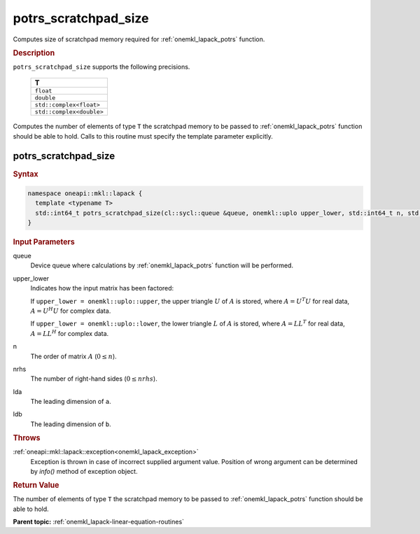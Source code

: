 .. _onemkl_lapack_potrs_scratchpad_size:

potrs_scratchpad_size
=====================

Computes size of scratchpad memory required for :ref:`onemkl_lapack_potrs` function.

.. container:: section

  .. rubric:: Description
         
``potrs_scratchpad_size`` supports the following precisions.

    .. list-table:: 
       :header-rows: 1
    
       * -  T 
       * -  ``float`` 
       * -  ``double`` 
       * -  ``std::complex<float>`` 
       * -  ``std::complex<double>`` 

Computes the number of elements of type ``T`` the scratchpad memory to be passed to :ref:`onemkl_lapack_potrs` function should be able to hold.
Calls to this routine must specify the template parameter explicitly.

potrs_scratchpad_size
---------------------

.. container:: section

  .. rubric:: Syntax

.. code-block:: cpp

    namespace oneapi::mkl::lapack {
      template <typename T>
      std::int64_t potrs_scratchpad_size(cl::sycl::queue &queue, onemkl::uplo upper_lower, std::int64_t n, std::int64_t nrhs, std::int64_t lda, std::int64_t ldb) 
    }

.. container:: section

  .. rubric:: Input Parameters

queue
   Device queue where calculations by :ref:`onemkl_lapack_potrs` function will be performed.

upper_lower
   Indicates how the input matrix has been factored:

   If ``upper_lower = onemkl::uplo::upper``, the upper triangle   :math:`U` of :math:`A` is stored, where :math:`A = U^{T}U`   for real data, :math:`A = U^{H}U` for complex data.

   If ``upper_lower = onemkl::uplo::lower``, the lower triangle   :math:`L` of :math:`A` is stored, where :math:`A = LL^{T}`   for real data, :math:`A = LL^{H}` for complex   data.

n
   The order of matrix :math:`A` (:math:`0 \le n`).

nrhs
   The number of right-hand sides (:math:`0 \le nrhs`).

lda
   The leading dimension of ``a``.

ldb
   The leading dimension of ``b``.

.. container:: section

  .. rubric:: Throws

:ref:`oneapi::mkl::lapack::exception<onemkl_lapack_exception>`
   Exception is thrown in case of incorrect supplied argument value.
   Position of wrong argument can be determined by `info()` method of exception object.

.. container:: section

  .. rubric:: Return Value
         
The number of elements of type ``T`` the scratchpad memory to be passed to :ref:`onemkl_lapack_potrs` function should be able to hold.

**Parent topic:** :ref:`onemkl_lapack-linear-equation-routines`


